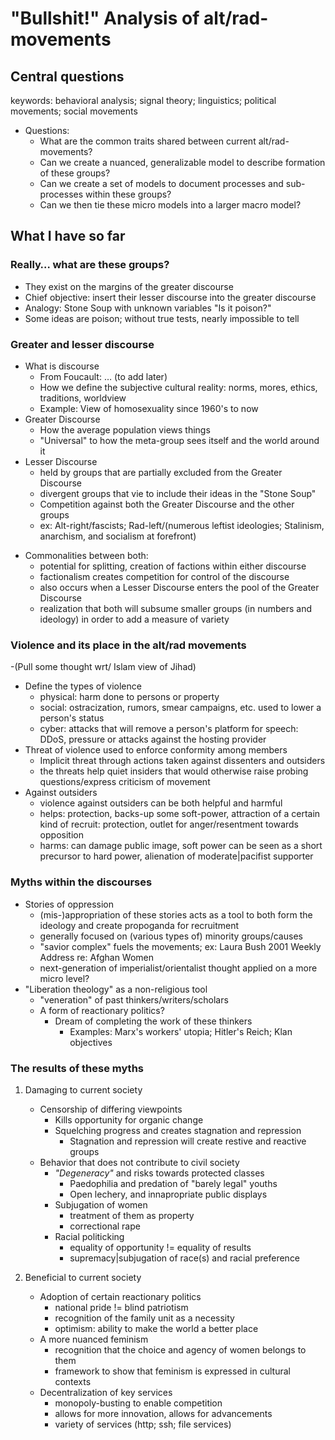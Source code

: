* "Bullshit!" Analysis of alt/rad-movements
** Central questions
keywords: behavioral analysis; signal theory; linguistics; political movements; social movements
- Questions:
  - What are the common traits shared between current alt/rad-movements?
  - Can we create a nuanced, generalizable model to describe formation of these groups?
  - Can we create a set of models to document processes and sub-processes within these groups?
  - Can we then tie these micro models into a larger macro model?
** What I have so far
*** Really... what are these groups?
  - They exist on the margins of the greater discourse
  - Chief objective: insert their lesser discourse into the greater discourse
  - Analogy: Stone Soup with unknown variables "Is it poison?"
  - Some ideas are poison; without true tests, nearly impossible to tell
*** Greater and lesser discourse
  - What is discourse
    - From Foucault: ... (to add later)
    - How we define the subjective cultural reality: norms, mores, ethics, traditions, worldview
    - Example: View of homosexuality since 1960's to now
  - Greater Discourse
    - How the average population views things
    - "Universal" to how the meta-group sees itself and the world around it
  - Lesser Discourse
    - held by groups that are partially excluded from the Greater Discourse
    - divergent groups that vie to include their ideas in the "Stone Soup"
    - Competition against both the Greater Discourse and the other groups
    - ex: Alt-right/fascists; Rad-left/(numerous leftist ideologies; Stalinism, anarchism, and socialism at forefront)
- Commonalities between both:
  - potential for splitting, creation of factions within either discourse
  - factionalism creates competition for control of the discourse
  - also occurs when a Lesser Discourse enters the pool of the Greater Discourse
  - realization that both will subsume smaller groups (in numbers and ideology) in order to add a measure of variety
*** Violence and its place in the alt/rad movements
  -(Pull some thought wrt/ Islam view of Jihad)
  - Define the types of violence
    - physical: harm done to persons or property
    - social: ostracization, rumors, smear campaigns, etc. used to lower a person's status
    - cyber: attacks that will remove a person's platform for speech: DDoS, pressure or attacks against the hosting provider
  - Threat of violence used to enforce conformity among members
    - Implicit threat through actions taken against dissenters and outsiders
    - the threats help quiet insiders that would otherwise raise probing questions/express criticism of movement
  - Against outsiders
    - violence against outsiders can be both helpful and harmful
    - helps: protection, backs-up some soft-power, attraction of a certain kind of recruit: protection, outlet for anger/resentment towards opposition
    - harms: can damage public image, soft power can be seen as a short precursor to hard power, alienation of moderate|pacifist supporter
*** Myths within the discourses
- Stories of oppression
  - (mis-)appropriation of these stories acts as a tool to both form the ideology and create propoganda for recruitment
  - generally focused on (various types of) minority groups/causes
  - "savior complex" fuels the movements; ex: Laura Bush 2001 Weekly Address re: Afghan Women
  - next-generation of imperialist/orientalist thought applied on a more micro level?
- "Liberation theology" as a non-religious tool
  - "veneration" of past thinkers/writers/scholars
  - A form of reactionary politics?
    - Dream of completing the work of these thinkers
      - Examples: Marx's workers' utopia; Hitler's Reich; Klan objectives
*** The results of these myths
**** Damaging to current society
  - Censorship of differing viewpoints
    - Kills opportunity for organic change
    - Squelching progress and creates stagnation and repression
      - Stagnation and repression will create restive and reactive groups
  - Behavior that does not contribute to civil society
      - /"Degeneracy"/ and risks towards protected classes
        - Paedophilia and predation of "barely legal" youths
        - Open lechery, and innapropriate public displays 
      - Subjugation of women
        - treatment of them as property
        - correctional rape
      - Racial politicking
        - equality of opportunity != equality of results
        - supremacy|subjugation of race(s) and racial preference
**** Beneficial to current society
    - Adoption of certain reactionary politics
      - national pride != blind patriotism
      - recognition of the family unit as a necessity
      - optimism: ability to make the world a better place
    - A more nuanced feminism
      - recognition that the choice and agency of women belongs to them
      - framework to show that feminism is expressed in cultural contexts
    - Decentralization of key services
      - monopoly-busting to enable competition
      - allows for more innovation, allows for advancements
      - variety of services (http; ssh; file services)
